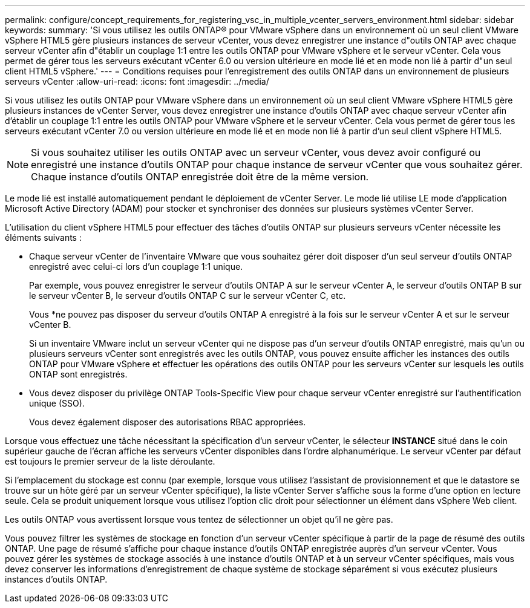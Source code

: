 ---
permalink: configure/concept_requirements_for_registering_vsc_in_multiple_vcenter_servers_environment.html 
sidebar: sidebar 
keywords:  
summary: 'Si vous utilisez les outils ONTAP® pour VMware vSphere dans un environnement où un seul client VMware vSphere HTML5 gère plusieurs instances de serveur vCenter, vous devez enregistrer une instance d"outils ONTAP avec chaque serveur vCenter afin d"établir un couplage 1:1 entre les outils ONTAP pour VMware vSphere et le serveur vCenter. Cela vous permet de gérer tous les serveurs exécutant vCenter 6.0 ou version ultérieure en mode lié et en mode non lié à partir d"un seul client HTML5 vSphere.' 
---
= Conditions requises pour l'enregistrement des outils ONTAP dans un environnement de plusieurs serveurs vCenter
:allow-uri-read: 
:icons: font
:imagesdir: ../media/


[role="lead"]
Si vous utilisez les outils ONTAP pour VMware vSphere dans un environnement où un seul client VMware vSphere HTML5 gère plusieurs instances de vCenter Server, vous devez enregistrer une instance d'outils ONTAP avec chaque serveur vCenter afin d'établir un couplage 1:1 entre les outils ONTAP pour VMware vSphere et le serveur vCenter. Cela vous permet de gérer tous les serveurs exécutant vCenter 7.0 ou version ultérieure en mode lié et en mode non lié à partir d'un seul client vSphere HTML5.


NOTE: Si vous souhaitez utiliser les outils ONTAP avec un serveur vCenter, vous devez avoir configuré ou enregistré une instance d'outils ONTAP pour chaque instance de serveur vCenter que vous souhaitez gérer. Chaque instance d'outils ONTAP enregistrée doit être de la même version.

Le mode lié est installé automatiquement pendant le déploiement de vCenter Server. Le mode lié utilise LE mode d'application Microsoft Active Directory (ADAM) pour stocker et synchroniser des données sur plusieurs systèmes vCenter Server.

L'utilisation du client vSphere HTML5 pour effectuer des tâches d'outils ONTAP sur plusieurs serveurs vCenter nécessite les éléments suivants :

* Chaque serveur vCenter de l'inventaire VMware que vous souhaitez gérer doit disposer d'un seul serveur d'outils ONTAP enregistré avec celui-ci lors d'un couplage 1:1 unique.
+
Par exemple, vous pouvez enregistrer le serveur d'outils ONTAP A sur le serveur vCenter A, le serveur d'outils ONTAP B sur le serveur vCenter B, le serveur d'outils ONTAP C sur le serveur vCenter C, etc.

+
Vous *ne pouvez pas disposer du serveur d'outils ONTAP A enregistré à la fois sur le serveur vCenter A et sur le serveur vCenter B.

+
Si un inventaire VMware inclut un serveur vCenter qui ne dispose pas d'un serveur d'outils ONTAP enregistré, mais qu'un ou plusieurs serveurs vCenter sont enregistrés avec les outils ONTAP, vous pouvez ensuite afficher les instances des outils ONTAP pour VMware vSphere et effectuer les opérations des outils ONTAP pour les serveurs vCenter sur lesquels les outils ONTAP sont enregistrés.

* Vous devez disposer du privilège ONTAP Tools-Specific View pour chaque serveur vCenter enregistré sur l'authentification unique (SSO).
+
Vous devez également disposer des autorisations RBAC appropriées.



Lorsque vous effectuez une tâche nécessitant la spécification d'un serveur vCenter, le sélecteur *INSTANCE* situé dans le coin supérieur gauche de l'écran affiche les serveurs vCenter disponibles dans l'ordre alphanumérique. Le serveur vCenter par défaut est toujours le premier serveur de la liste déroulante.

Si l'emplacement du stockage est connu (par exemple, lorsque vous utilisez l'assistant de provisionnement et que le datastore se trouve sur un hôte géré par un serveur vCenter spécifique), la liste vCenter Server s'affiche sous la forme d'une option en lecture seule. Cela se produit uniquement lorsque vous utilisez l'option clic droit pour sélectionner un élément dans vSphere Web client.

Les outils ONTAP vous avertissent lorsque vous tentez de sélectionner un objet qu'il ne gère pas.

Vous pouvez filtrer les systèmes de stockage en fonction d'un serveur vCenter spécifique à partir de la page de résumé des outils ONTAP. Une page de résumé s'affiche pour chaque instance d'outils ONTAP enregistrée auprès d'un serveur vCenter. Vous pouvez gérer les systèmes de stockage associés à une instance d'outils ONTAP et à un serveur vCenter spécifiques, mais vous devez conserver les informations d'enregistrement de chaque système de stockage séparément si vous exécutez plusieurs instances d'outils ONTAP.
